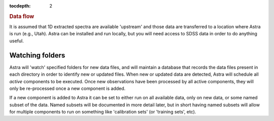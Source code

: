 
.. _data:

.. role:: header_no_toc
  :class: class_header_no_toc

.. title:: Data flow

:tocdepth: 2

.. rubric:: :header_no_toc:`Data flow`

It is assumed that 1D extracted spectra are available 'upstream' and those data
are transferred to a location where Astra is run (e.g., Utah). Astra can be 
installed and run locally, but you will need access to SDSS data in order to do 
anything useful. 

Watching folders
================

Astra will 'watch' specified folders for new data files, and will maintain
a database that records the data files present in each directory in order to
identify new or updated files. When new or updated data are detected, Astra will
schedule all *active* components to be executed. Once new observations have been 
processed by all active components, they will only be re-processed once a new 
component is added.

If a new component is added to Astra it can be set to either run on all
available data, only on new data, or some named subset of the data. Named subsets
will be documented in more detail later, but in short having named subsets 
will allow for multiple components to run on something like 'calibration sets'
(or 'training sets', etc).
